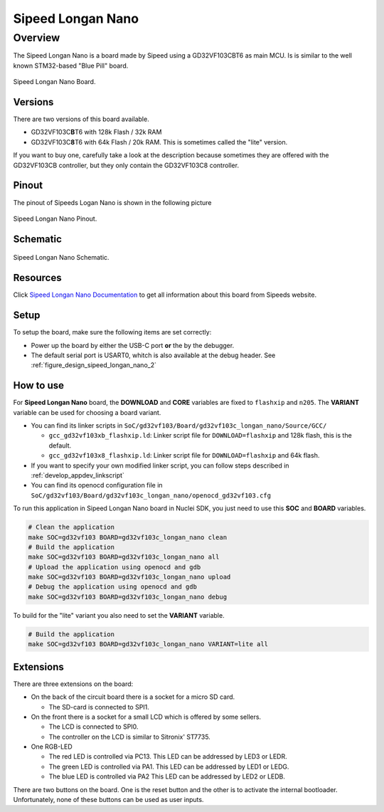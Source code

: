 .. _design_board_sipeed_longan_nano:

Sipeed Longan Nano
======================

.. _design_board_sipeed_longan_nano_overview:

Overview
--------

The Sipeed Longan Nano is a board made by Sipeed using a GD32VF103CBT6 as main MCU.
Is is similar to the well known STM32-based "Blue Pill" board.

.. _figure_design_sipeed_longan_nano_1:

.. figure:: /asserts/images/sipeed_longan_nano_board.png
    :width: 80 %
    :align: center
    :alt: Sipeed Longan Nano Board

    Sipeed Longan Nano Board.


.. _design_board_sipeed_longan_nano_versions:

Versions
~~~~~~~~

There are two versions of this board available.

* GD32VF103C\ **B**\ T6 with 128k Flash / 32k RAM

* GD32VF103C\ **8**\ T6 with 64k Flash / 20k RAM. This is sometimes called the "lite" version.

If you want to buy one, carefully take a look at the description because sometimes they are offered with the GD32VF103CB controller, but they only contain the GD32VF103C8 controller.



.. _design_board_sipeed_longan_nano_pinout:

Pinout
~~~~~~

The pinout of Sipeeds Logan Nano is shown in the following picture

.. _figure_design_sipeed_longan_nano_2:

.. figure:: /asserts/images/sipeed_longan_nano_pinout.jpg
    :width: 80 %
    :align: center
    :alt: Sipeed Longan Nano Pinout

    Sipeed Longan Nano Pinout.

.. _design_board_sipeed_longan_nano_schematic:

Schematic
~~~~~~~~~

.. _figure_design_sipeed_longan_nano_3:

.. figure:: /asserts/images/sipeed_longan_nano_schematic.png
    :width: 80 %
    :align: center
    :alt: Sipeed Longan Nano Schematic

    Sipeed Longan Nano Schematic.

.. _design_board_sipeed_longan_nano_resources:

Resources
~~~~~~~~~

Click `Sipeed Longan Nano Documentation`_ to get all information about this board from Sipeeds website.

.. _design_board_sipeed_longan_nano_setup:

Setup
~~~~~

To setup the board, make sure the following items are set correctly:

* Power up the board by  either the USB-C port **or** the by the debugger.

* The default serial port is USART0, whitch is also available at the debug header. See :ref:`figure_design_sipeed_longan_nano_2`

.. _design_board_sipeed_longan_nano_usage:

How to use
~~~~~~~~~~

For **Sipeed Longan Nano** board, the **DOWNLOAD** and **CORE** variables
are fixed to ``flashxip`` and ``n205``. The **VARIANT** variable can be used for choosing a board variant.

* You can find its linker scripts in ``SoC/gd32vf103/Board/gd32vf103c_longan_nano/Source/GCC/``

  - ``gcc_gd32vf103xb_flashxip.ld``: Linker script file for ``DOWNLOAD=flashxip`` and 128k flash, this is the default.
  - ``gcc_gd32vf103x8_flashxip.ld``: Linker script file for ``DOWNLOAD=flashxip`` and 64k flash.

* If you want to specify your own modified linker script, you can follow steps described in :ref:`develop_appdev_linkscript`

* You can find its openocd configuration file in ``SoC/gd32vf103/Board/gd32vf103c_longan_nano/openocd_gd32vf103.cfg``

To run this application in Sipeed Longan Nano board in Nuclei SDK, you just need to use this **SOC** and **BOARD** variables.

.. code-block:: shell

    # Clean the application
    make SOC=gd32vf103 BOARD=gd32vf103c_longan_nano clean
    # Build the application
    make SOC=gd32vf103 BOARD=gd32vf103c_longan_nano all
    # Upload the application using openocd and gdb
    make SOC=gd32vf103 BOARD=gd32vf103c_longan_nano upload
    # Debug the application using openocd and gdb
    make SOC=gd32vf103 BOARD=gd32vf103c_longan_nano debug

To build for the "lite" variant you also need to set the **VARIANT** variable.

.. code-block:: shell

    # Build the application
    make SOC=gd32vf103 BOARD=gd32vf103c_longan_nano VARIANT=lite all

.. _design_board_sipeed_longan_nano_extensions:

Extensions
~~~~~~~~~~

There are three extensions on the board:

* On the back of the circuit board there is a socket for a micro SD card.

  - The SD-card is connected to SPI1.

* On the front there is a socket for a small LCD which is offered by some sellers.

  - The LCD is connected to SPI0.

  - The controller on the LCD is similar to Sitronix' ST7735.

* One RGB-LED

  - The red LED is controlled via PC13. This LED can be addressed by LED3 or LEDR.

  - The green LED is controlled via PA1. This LED can be addressed by LED1 or LEDG.

  - The blue LED is controlled via PA2 This LED can be addressed by LED2 or LEDB.

There are two buttons on the board. One is the reset button and the other is to activate the internal bootloader. Unfortunately, none of these buttons can be used as user inputs.

.. _Sipeed Longan Nano Documentation: https://longan.sipeed.com/en/
